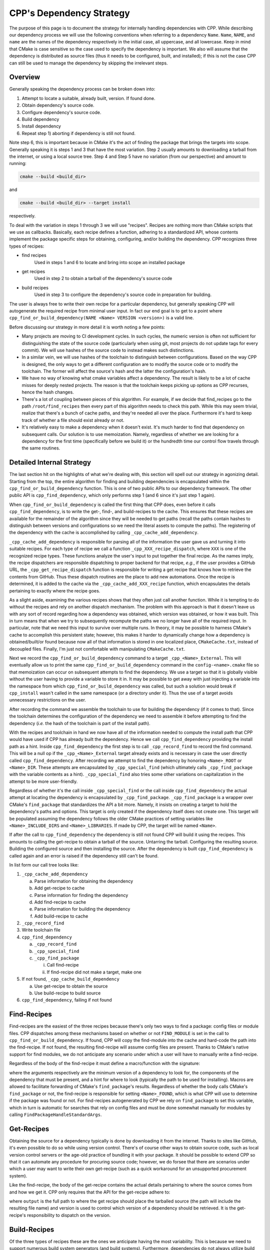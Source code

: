 .. dev_dependencies-label:

CPP's Dependency Strategy
=========================

The purpose of this page is to document the strategy for internally handling
dependencies with CPP.  While describing our dependency process we will use the
following conventions when referring to a dependency ``Name``.  ``Name``,
``NAME``, and ``name`` are the names of the dependency respectively in the
initial case, all uppercase, and all lowercase. Keep in mind that CMake is case
sensitive so the case used to specify the dependency is important.  We also will
assume that the dependency is distributed as source files (thus it needs to be
configured, built, and installed); if this is not the case CPP can still be used
to manage the dependency by skipping the irrelevant steps.

Overview
--------

Generally speaking the dependency process can be broken down into:

1) Attempt to locate a suitable, already built, version.  If found done.
2) Obtain dependency's source code.
3) Configure dependency's source code.
4) Build dependency
5) Install dependency
6) Repeat step 1) aborting if dependency is still not found.

Note step 6, this is important because in CMake it's the act of finding the
package that brings the targets into scope. Generally speaking it is steps 1 and
3 that have the most variation. Step 2 usually amounts to downloading a tarball
from the internet, or using a local source tree. Step 4 and Step 5 have no
variation (from our perspective) and amount to running:

.. code-block:: bash

   cmake --build <build_dir>

and

.. code-block:: bash

   cmake --build <build_dir> --target install

respectively.

To deal with the variation in steps 1 through 3 we will use "recipes".  Recipes
are nothing more than CMake scripts that we use as callbacks. Basically, each
recipe defines a function, adhering to a standardized API, whose contents
implement the package specific steps for obtaining, configuring, and/or building
the dependency.  CPP recognizes three types of recipes:

* find recipes
    Used in steps 1 and 6 to locate and bring into scope an installed package

* get recipes
    Used in step 2 to obtain a tarball of the dependency's source code

* build recipes
    Used in step 3 to configure the dependency's source code in preparation for
    building.

The user is always free to write their own recipe for a particular dependency,
but generally speaking CPP will autogenerate the required recipe from minimal
user input.  In fact our end goal is to get to a point where
``cpp_find_or_build_dependency(NAME <Name> VERSION <version>)`` is a valid line.

Before discussing our strategy in more detail it is worth noting a few points:

* Many projects are moving to CI development cycles. In such cycles, the numeric
  version is often not sufficient for distinguishing the state of the source
  code (particularly when using git, most projects do not update tags for every
  commit).  We will use hashes of the source code to instead makes such
  distinctions.

* In a similar vein, we will use hashes of the toolchain to distinguish between
  configurations.  Based on the way CPP is designed, the only ways to get a
  different configuration are to modify the source code or to modify the
  toolchain.  The former will affect the source's hash and the latter the
  configuration's hash.

* We have no way of knowing what cmake variables affect a dependency.  The
  result is likely to be a lot of cache misses for deeply nested projects.  The
  reason is that the toolchain keeps picking up options as CPP recurses, hence
  the hash changes.

* There's a lot of coupling between pieces of this algorithm.  For example, if
  we decide that find_recipes go to the path ``/root/find_recipes`` then every
  part of this algorithm needs to check this path.  While this may seem trivial,
  realize that there's a bunch of cache paths, and they're needed all over the
  place. Furthermore it's hard to keep track of whether a file should exist
  already or not.

* It's relatively easy to make a dependency when it doesn't exist. It's much
  harder to find that dependency on subsequent calls. Our solution is to use
  memoization.  Namely, regardless of whether we are looking for a dependency
  for the first time (specifically before we build it) or the hundredth time our
  control flow travels through the same routines.

Detailed Internal Strategy
--------------------------

The last section hit on the highlights of what we're dealing with, this section
will spell out our strategy in agonizing detail. Starting from the top, the
entire algorithm for finding and building dependencies is encapsulated within
the ``cpp_find_or_build_dependency`` function. This is one of two public APIs to
our dependency framework. The other public API is ``cpp_find_dependency``,
which only performs step 1 (and 6 since it's just step 1 again).

When ``cpp_find_or_build_dependency`` is called the first thing that CPP does,
even before it calls ``cpp_find_dependency``, is to write the get-, find-, and
build-recipes to the cache.  This ensures that these recipes are available
for the remainder of the algorithm since they will be needed to get paths
(recall the paths contain hashes to distinguish between versions and
configurations so we need the literal assets to compute the paths). The
registering of the dependency with the cache is accomplished by calling
``_cpp_cache_add_dependency``.

``_cpp_cache_add_dependency`` is responsible for parsing all of the information
the user gave us and turning it into suitable recipes. For each type of recipe
we call a function ``_cpp_XXX_recipe_dispatch``, where ``XXX`` is one of the
recognized recipe types. These functions analyze the user's input to put
together the final recipe. As the names imply, the recipe dispatchers are
responsible dispatching to proper backend for that recipe, *e.g.*, if the user
provides a GitHub URL, the ``_cpp_get_recipe_dispatch`` function is responsible
for writing a get recipe that knows how to retrieve the contents from GitHub.
Thus these dispatch routines are the place to add new automations.  Once the
recipe is determined, it is added to the cache via the
``_cpp_cache_add_XXX_recipe`` function, which encapsulates the details
pertaining to exactly where the recipe goes.

As a slight aside, examining the various recipes shows that they often just call
another function. While it is tempting to do without the recipes and rely on
another dispatch mechanism.  The problem with this approach is that it doesn't
leave us with any sort of record regarding how a dependency was obtained, which
version was obtained, or how it was built.  This in turn means that when we try
to subsequently recompute the paths we no longer have all of the required input.
In particular, note that we need this input to survive over multiple runs.  In
theory, it may be possible to harness CMake's cache to accomplish this
persistent state; however, this makes it harder to dynamically change how a
dependency is obtained/built/or found because now all of that information is
stored in one localized place, ``CMakeCache.txt``, instead of decoupled files.
Finally, I'm just not comfortable with manipulating ``CMakeCache.txt``.

Next we record the ``cpp_find_or_build_dependency`` command to a target
``_cpp_<Name>_External``. This will eventually allow us to print the same
``cpp_find_or_build_dependency`` command in the ``config-<name>.cmake`` file so
that memoization can occur on subsequent attempts to find the dependency. We use
a target so that it is globally visible without the user having to provide a
variable to store it in. It may be possible to get away with just injecting a
variable into the namespace from which ``cpp_find_or_build_dependency`` was
called, but such a solution would break if ``cpp_install`` wasn't called in
the same namespace (or a directory under it).  Thus the use of a target avoids
unnecessary restrictions on the user.

After recording the command we assemble the toolchain to use for building the
dependency (if it comes to that). Since the toolchain determines the
configuration of the dependency we need to assemble it before attempting to find
the dependency (*i.e.* the hash of the toolchain is part of the install path).

With the recipes and toolchain in hand we now have all of the information
needed to compute the install path that CPP would have used if CPP has
already built the dependency. Hence we call ``cpp_find_dependency`` providing
the install path as a hint. Inside ``cpp_find_dependency`` the first step is to
call ``_cpp_record_find`` to record the find command. This will be a null op if
the ``_cpp_<Name>_External`` target already exists and is necessary in case the
user directly called ``cpp_find_dependency``. After recording we attempt to find
the dependency by honoring ``<Name>_ROOT`` or ``<Name>_DIR``.  These attempts
are encapsulated by ``_cpp_special_find`` (which ultimately calls
``_cpp_find_package`` with the variable contents as a hint).
``_cpp_special_find`` also tries some other variations on capitalization in the
attempt to be more user-friendly.

Regardless of whether it's the call inside ``_cpp_special_find`` or the call
inside ``cpp_find_dependency`` the actual attempt at locating the dependency is
encapsulated by ``_cpp_find_package``. ``_cpp_find_package`` is a wrapper
over CMake's ``find_package`` that standardizes the API a bit more.  Namely, it
insists on creating a target to hold the dependency's paths and options.  This
target is only created if the dependency itself does not create one. This target
will be populated assuming the dependency follows the older CMake practices of
setting variables like ``<Name>_INCLUDE_DIRS`` and ``<Name>_LIBRARIES``. If made
by CPP, the target will be named ``<Name>``.

If after the call to ``cpp_find_dependency`` the dependency is still not found
CPP will build it using the recipes. This amounts to calling the get-recipe to
obtain a tarball of the source.  Untarring the tarball. Configuring the
resulting source. Building the configured source and then installing the source.
After the dependency is built ``cpp_find_dependency`` is called again and an
error is raised if the dependency still can't be found.

In list form our call tree looks like:

1. ``_cpp_cache_add_dependency``

   a. Parse information for obtaining the dependency
   b. Add get-recipe to cache
   c. Parse information for finding the dependency
   d. Add find-recipe to cache
   e. Parse information for building the dependency
   f. Add build-recipe to cache

2. ``_cpp_record_find``
3. Write toolchain file
4. ``cpp_find_dependency``

   a. ``_cpp_record_find``
   b. ``_cpp_special_find``
   c. ``_cpp_find_package``

      i. Call find-recipe
      ii. If find-recipe did not make a target, make one

5. If not found, ``_cpp_cache_build_dependency``

   a. Use get-recipe to obtain the source
   b. Use build-recipe to build source


6. ``cpp_find_dependency``, failing if not found


Find-Recipes
------------

Find-recipes are the easiest of the three recipes because there's only two ways
to find a package: config files or module files. CPP dispatches among these
mechanisms based on whether or not ``FIND_MODULE`` is set in the call to
``cpp_find_or_build_dependency``. If found, CPP will copy the find-module into
the cache and hard-code the path into the find-recipe. If not found, the
resulting find-recipe will assume config files are present. Thanks to CMake's
native support for find modules, we do not anticipate any scenario under which a
user will have to manually write a find-recipe.

Regardless of the body of the find-recipe it must define a macro/function with
the signature:

.. code-block::cmake

   _cpp_find_recipe(<version> <comps> <path>)

where the arguments respectively are the minimum version of a dependency to look
for, the components of the dependency that must be present, and a hint for where
to look (typically the path to be used for installing). Macros are allowed to
facilitate forwarding of CMake's ``find_package``'s results. Regardless of
whether the body calls CMake's ``find_package`` or not, the find-recipe is
responsible for setting ``<Name>_FOUND``, which is what CPP will use to
determine if the package was found or not. For find-recipes autogenerated by CPP
we rely on ``find_package`` to set this variable, which in turn is automatic for
searches that rely on config files and must be done somewhat manually for
modules by calling ``FindPackageHandleStandardArgs``.

Get-Recipes
-----------

Obtaining the source for a dependency typically is done by downloading it from
the internet.  Thanks to sites like GitHub, it's even possible to do so while
using version control. There's of course other ways to obtain source code, such
as local version control servers or the age-old practice of bundling it with
your package. It should be possible to extend CPP so that it can automate any
procedure for procuring source code; however, we do forsee that there are
scenarios under which a user may want to write their own get-recipe (such as a
quick workaround for an unsupported procurement system).

Like the find-recipe, the body of the get-recipe contains the actual details
pertaining to where the source comes from and how we get it. CPP only requires
that the API for the get-recipe adhere to:

.. code-block::cmake

   _cpp_get_recipe(<output> <version>)

where ``output`` is the full path to where the get recipe should place the
tarballed source (the path will include the resulting file name) and version is
used to control which version of a dependency should be retrieved. It is the
get-recipe's responsibility to dispatch on the version.

Build-Recipes
-------------

Of the three types of recipes these are the ones we anticipate having the most
variability. This is because we need to support numerous build system generators
(and build systems). Furthermore, dependencies do not always utilize build
system generators in ideal fashions and workarounds are necessary. CPP strives
to automatically map CMake variables and options to the dependency's native
meta-build system/build system, but this may not always be feasible. For this
reason, it is expected that users will have to write their own build-recipes
for very non-standard projects.

The build-recipe API is:

.. code-block::cmake

   _cpp_build_recipe(<install> <src> <toolchain> <args>)

Where ``install`` is the full path to the root of the install tree (*e.g.*, it
would point to ``/usr/local`` on a typical Unix-like system). ``src`` is the
full path to source that the recipe is supposed to build. ``toolchain`` is the
toolchain file to use for building the dependency and ``args`` is a list of
key value pairs (in the form ``<key>=<value>``) supplied to the ``CMAKE_ARGS``
kwarg of ``cpp_find_or_build_dependency`` (the args will have already been added
to the toolchain, but are kept separate to facilitate discerning what the
end-user set (the toolchain contents) and what the user set.


Notes on ExternalProject_Add
----------------------------

Users familiar with CMake's ``ExternalProject_Add`` command will note that it
works via a set of similar steps.  There's two major disadvantages to the
``ExternalProject_Add``  command: it runs during the build phase (making it hard
to properly treat dependencies without utilizing a superbuild) and it doesn't
know anything about the CPP framework.  The result is that we need to manually
implement each of the steps of ``ExternalProject_Add`` so that they use CPP's
framework and occur at configure time.
